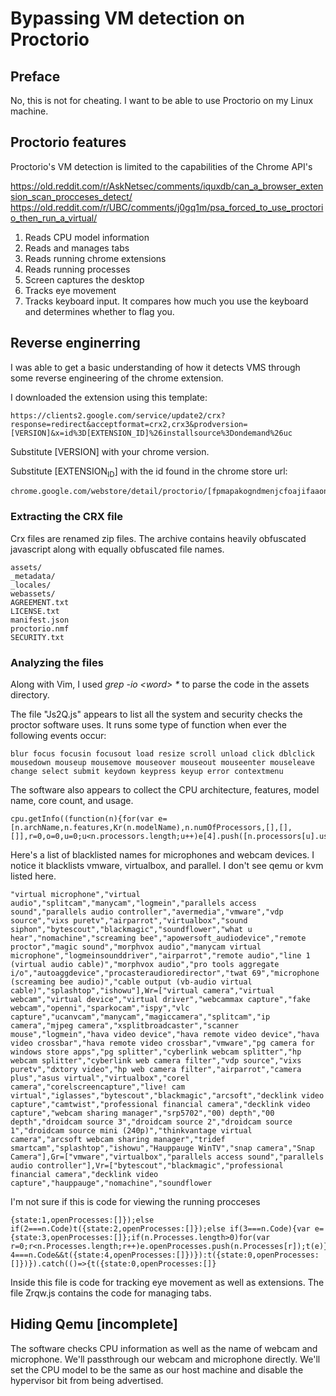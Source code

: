 * Bypassing VM detection on Proctorio 
** Preface
No, this is not for cheating.
I want to be able to use Proctorio on my Linux machine.

** Proctorio features
Proctorio's VM detection is limited to the capabilities of the Chrome API's

https://old.reddit.com/r/AskNetsec/comments/iquxdb/can_a_browser_extension_scan_procceses_detect/
https://old.reddit.com/r/UBC/comments/j0gq1m/psa_forced_to_use_proctorio_then_run_a_virtual/

1. Reads CPU model information
2. Reads and manages tabs
3. Reads running chrome extensions
4. Reads running processes
5. Screen captures the desktop
6. Tracks eye movement
7. Tracks keyboard input. It compares how much you use the keyboard and determines whether to flag you.

** Reverse enginerring
I was able to get a basic understanding of how it detects VMS through some reverse engineering of the chrome extension.

I downloaded the extension using this template:

#+begin_src shell
https://clients2.google.com/service/update2/crx?response=redirect&acceptformat=crx2,crx3&prodversion=[VERSION]&x=id%3D[EXTENSION_ID]%26installsource%3Dondemand%26uc
#+end_src

Substitute [VERSION] with your chrome version.


Substitute [EXTENSION_ID] with the id found in the chrome store url:

#+begin_src shell
chrome.google.com/webstore/detail/proctorio/[fpmapakogndmenjcfoajifaaonnkpkei]
#+end_src

*** Extracting the CRX file
Crx files are renamed zip files.
The archive contains heavily obfuscated javascript along with equally obfuscated file names.

#+begin_src shell
assets/
_metadata/
_locales/
webassets/
AGREEMENT.txt
LICENSE.txt
manifest.json
proctorio.nmf
SECURITY.txt
#+end_src

*** Analyzing the files
Along with Vim, I used /grep -io <word> */ to parse the code in the assets directory.

The file "Js2Q.js" appears to list all the system and security checks the proctor software uses.
It runs some type of function when ever the following events occur:

#+begin_src shell
blur focus focusin focusout load resize scroll unload click dblclick mousedown mouseup mousemove mouseover mouseout mouseenter mouseleave change select submit keydown keypress keyup error contextmenu
#+end_src

The software also appears to collect the CPU architecture, features, model name, core count, and usage.

#+begin_src shell
cpu.getInfo((function(n){for(var e=[n.archName,n.features,Kr(n.modelName),n.numOfProcessors,[],[],[]],r=0,o=0,u=0;u<n.processors.length;u++)e[4].push([n.processors[u].usage.idle,n.processors[u].usage.kernel,n.processors[u].usage.total,n.processors[u].usage.user,o])
#+end_src

Here's a list of blacklisted names for microphones and webcam devices.
I notice it blacklists vmware, virtualbox, and parallel. I don't see qemu or kvm listed here.

#+begin_src shell
"virtual microphone","virtual audio","splitcam","manycam","logmein","parallels access sound","parallels audio controller","avermedia","vmware","vdp source","vixs puretv","airparrot","virtualbox","sound siphon","bytescout","blackmagic","soundflower","what u hear","nomachine","screaming bee","apowersoft_audiodevice","remote proctor","magic sound","morphvox audio","manycam virtual microphone","logmeinsounddriver","airparrot","remote audio","line 1 (virtual audio cable)","morphvox audio","pro tools aggregate i/o","autoaggdevice","procasteraudioredirector","twat 69","microphone (screaming bee audio)","cable output (vb-audio virtual cable)","splashtop","ishowu"],Wr=["virtual camera","virtual webcam","virtual device","virtual driver","webcammax capture","fake webcam","openni","sparkocam","ispy","vlc capture","ucanvcam","manycam","magiccamera","splitcam","ip camera","mjpeg camera","xsplitbroadcaster","scanner mouse","logmein","hava video device","hava remote video device","hava video crossbar","hava remote video crossbar","vmware","pg camera for windows store apps","pg splitter","cyberlink webcam splitter","hp webcam splitter","cyberlink web camera filter","vdp source","vixs puretv","dxtory video","hp web camera filter","airparrot","camera plus","asus virtual","virtualbox","corel camera","corelscreencapture","live! cam virtual","iglasses","bytescout","blackmagic","arcsoft","decklink video capture","camtwist","professional financial camera","decklink video capture","webcam sharing manager","srp5702","00) depth","00 depth","droidcam source 3","droidcam source 2","droidcam source 1","droidcam source mini (240p)","thinkvantage virtual camera","arcsoft webcam sharing manager","tridef smartcam","splashtop","ishowu","Hauppauge WinTV","snap camera","Snap Camera"],Gr=["vmware","virtualbox","parallels access sound","parallels audio controller"],Vr=["bytescout","blackmagic","professional financial camera","decklink video capture","hauppauge","nomachine","soundflower
#+end_src

I'm not sure if this is code for viewing the running procceses

#+begin_src shell
{state:1,openProcesses:[]});else if(2===n.Code)t({state:2,openProcesses:[]});else if(3===n.Code){var e={state:3,openProcesses:[]};if(n.Processes.length>0)for(var r=0;r<n.Processes.length;r++)e.openProcesses.push(n.Processes[r]);t(e)}else 4===n.Code&&t({state:4,openProcesses:[]})}):t({state:0,openProcesses:[]})}).catch(()=>{t({state:0,openProcesses:[]}
#+end_src

Inside this file is code for tracking eye movement as well as extensions.
The file Zrqw.js contains the code for managing tabs.

** Hiding Qemu [incomplete]
The software checks CPU information as well as the name of webcam and microphone.
We'll passthrough our webcam and microphone directly. We'll set the CPU model to be the same as our host machine and disable the hypervisor bit from being advertised.
